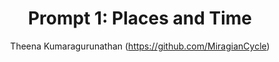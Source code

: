 #+TITLE: Prompt 1: Places and Time
#+Author: Theena Kumaragurunathan (https://github.com/MiragianCycle)
#+License: CC BY-SA 4.0 (https://creativecommons.org/licenses/by-sa/4.0/)

